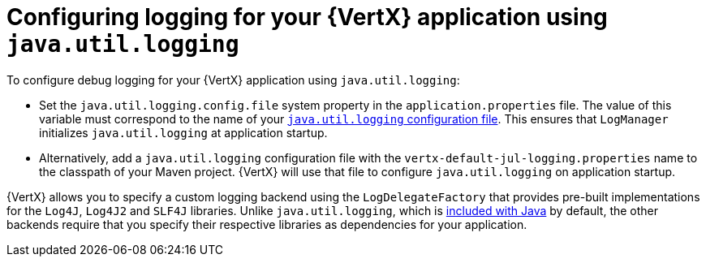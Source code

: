 
[#configuring-java-util-logging_{context}]
= Configuring logging for your {VertX} application using `java.util.logging`

To configure debug logging for your {VertX} application using `java.util.logging`:

// is it just `properties` file , more accurate designation
* Set the `java.util.logging.config.file` system property in the `application.properties` file.
The value of this variable must correspond to the name of your link:https://docs.oracle.com/javase/8/docs/technotes/guides/logging/overview.html#a1.8[`java.util.logging` configuration file^].
This ensures that `LogManager` initializes `java.util.logging` at application startup.
// the `java.util.logging` file is in a standard java.utils.Properties file.
//Alternative:  add a logger class to your application. see docs.

* Alternatively, add a `java.util.logging` configuration file with the `vertx-default-jul-logging.properties` name to the classpath of your Maven project.
//(e.g. inside your fatjar).
{VertX} will use that file to configure `java.util.logging` on application startup.

{VertX} allows you to specify a custom logging backend using the `LogDelegateFactory` that provides pre-built implementations for the `Log4J`, `Log4J2` and `SLF4J` libraries.
Unlike `java.util.logging`, which is link:https://docs.oracle.com/javase/8/docs/api/java/util/logging/package-summary.html[included with Java] by default, the other backends require that you specify their respective libraries as dependencies for your application.
